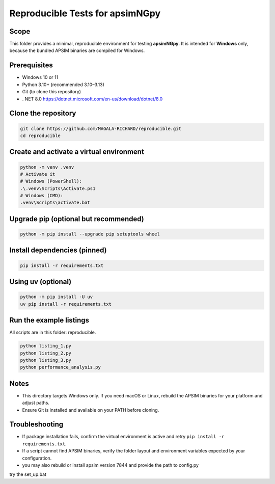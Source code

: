 Reproducible Tests for apsimNGpy
================================

Scope
-----
This folder provides a minimal, reproducible environment for testing **apsimNGpy**.
It is intended for **Windows** only, because the bundled APSIM binaries are compiled for Windows.

Prerequisites
-------------
- Windows 10 or 11
- Python 3.10+ (recommended 3.10–3.13)
- Git (to clone this repository)
- . NET 8.0 https://dotnet.microsoft.com/en-us/download/dotnet/8.0

Clone the repository
--------------------
.. code-block:: bash

   git clone https://github.com/MAGALA-RICHARD/reproducible.git
   cd reproducible

Create and activate a virtual environment
-----------------------------------------

.. code-block:: bash

   python -m venv .venv
   # Activate it
   # Windows (PowerShell):
   .\.venv\Scripts\Activate.ps1
   # Windows (CMD):
   .venv\Scripts\activate.bat

Upgrade pip (optional but recommended)
-------------------------------------
.. code-block:: bash

   python -m pip install --upgrade pip setuptools wheel

Install dependencies (pinned)
-----------------------------
.. code-block:: bash

   pip install -r requirements.txt

Using uv (optional)
-------------------
.. code-block:: bash

   python -m pip install -U uv
   uv pip install -r requirements.txt

Run the example listings
------------------------
All scripts are in this folder: reproducible.

.. code-block:: bash

   python listing_1.py
   python listing_2.py
   python listing_3.py
   python performance_analysis.py

Notes
-----
- This directory targets Windows only. If you need macOS or Linux, rebuild the APSIM binaries for your platform and adjust paths.
- Ensure Git is installed and available on your PATH before cloning.

Troubleshooting
---------------
- If package installation fails, confirm the virtual environment is active and retry ``pip install -r requirements.txt``.
- If a script cannot find APSIM binaries, verify the folder layout and environment variables expected by your configuration.
- you may also rebuild or install apsim version 7844 and provide the path to config.py

try the set_up.bat
